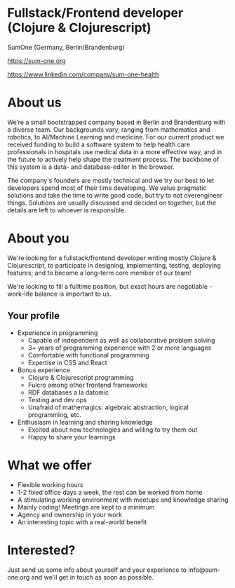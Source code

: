 * Fullstack/Frontend developer (Clojure & Clojurescript)

SumOne (Germany, Berlin/Brandenburg)

https://sum-one.org

https://www.linkedin.com/company/sum-one-health

* About us

We’re a small bootstrapped company based in Berlin and Brandenburg with a diverse team. Our backgrounds vary, ranging from mathematics and robotics, to AI/Machine Learning and medicine.
For our current product we received funding to build a software system to help health care professionals in hospitals use medical data in a more effective way, and in the future to actively help shape the treatment process.
The backbone of this system is a data- and database-editor in the browser.

The company's founders are mostly technical and we try our best to let developers spend most of their time developing.
We value pragmatic solutions and take the time to write good code, but try to not overengineer things.
Solutions are usually discussed and decided on together, but the details are left to whoever is responsible.

* About you

We're looking for a fullstack/frontend developer writing mostly Clojure & Clojurescript,
to participate in designing, implementing, testing, deploying features;
and to become a long-term core member of our team!

We're looking to fill a fulltime position, but exact hours are negotiable - work-life balance is important to us.

** Your profile

- Experience in programming
  + Capable of independent as well as collaborative problem solving
  + 3+ years of programming experience with 2 or more languages
  + Comfortable with functional programming
  + Expertise in CSS and React

- Bonus experience
  + Clojure & Clojurescript programming
  + Fulcro among other frontend frameworks
  + RDF databases a la datomic
  + Testing and dev ops
  + Unafraid of mathemagics: algebraic abstraction, logical programming, etc.

- Enthusiasm in learning and sharing knowledge
  + Excited about new technologies and willing to try them out
  + Happy to share your learnings

* What we offer

 - Flexible working hours
 - 1-2 fixed office days a week, the rest can be worked from home
 - A stimulating working environment with meetups and knowledge sharing
 - Mainly coding! Meetings are kept to a minimum
 - Agency and ownership in your work
 - An interesting topic with a real-world benefit

* Interested?

Just send us some info about yourself and your experience to info@sum-one.org and we'll get in touch as soon as possible.
